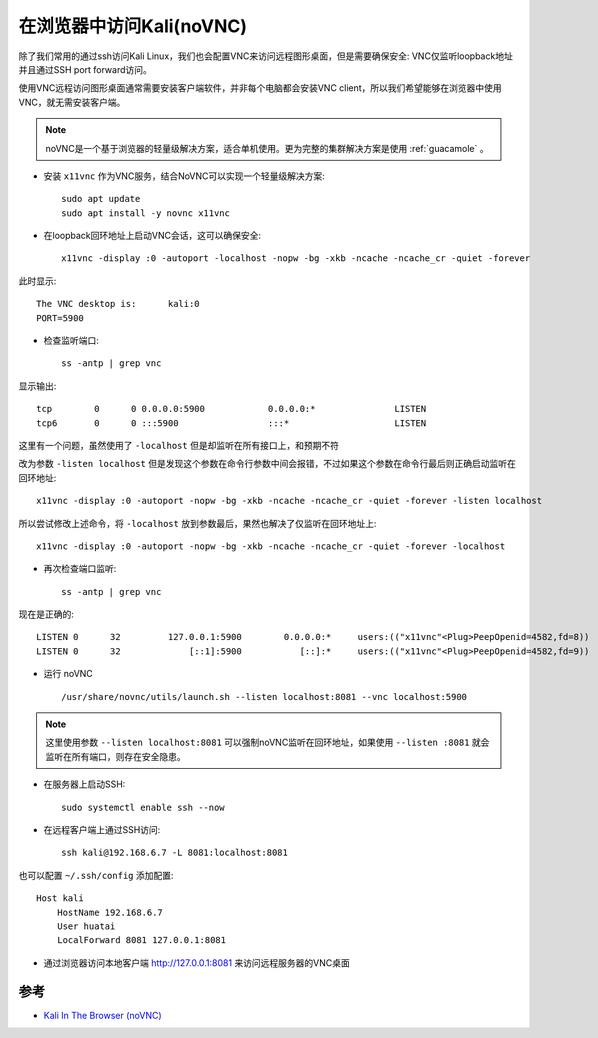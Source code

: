 .. _kali_novnc:

==========================
在浏览器中访问Kali(noVNC)
==========================

除了我们常用的通过ssh访问Kali Linux，我们也会配置VNC来访问远程图形桌面，但是需要确保安全: VNC仅监听loopback地址并且通过SSH port forward访问。

使用VNC远程访问图形桌面通常需要安装客户端软件，并非每个电脑都会安装VNC client，所以我们希望能够在浏览器中使用VNC，就无需安装客户端。

.. note::

   noVNC是一个基于浏览器的轻量级解决方案，适合单机使用。更为完整的集群解决方案是使用 :ref:`guacamole` 。

- 安装 ``x11vnc`` 作为VNC服务，结合NoVNC可以实现一个轻量级解决方案::

   sudo apt update
   sudo apt install -y novnc x11vnc

- 在loopback回环地址上启动VNC会话，这可以确保安全::

   x11vnc -display :0 -autoport -localhost -nopw -bg -xkb -ncache -ncache_cr -quiet -forever

此时显示::

   The VNC desktop is:      kali:0
   PORT=5900

- 检查监听端口::

   ss -antp | grep vnc

显示输出::

   tcp        0      0 0.0.0.0:5900            0.0.0.0:*               LISTEN
   tcp6       0      0 :::5900                 :::*                    LISTEN


这里有一个问题，虽然使用了 ``-localhost`` 但是却监听在所有接口上，和预期不符

改为参数 ``-listen localhost`` 但是发现这个参数在命令行参数中间会报错，不过如果这个参数在命令行最后则正确启动监听在回环地址::

   x11vnc -display :0 -autoport -nopw -bg -xkb -ncache -ncache_cr -quiet -forever -listen localhost

所以尝试修改上述命令，将 ``-localhost`` 放到参数最后，果然也解决了仅监听在回环地址上::

   x11vnc -display :0 -autoport -nopw -bg -xkb -ncache -ncache_cr -quiet -forever -localhost

- 再次检查端口监听::

   ss -antp | grep vnc

现在是正确的::

   LISTEN 0      32         127.0.0.1:5900        0.0.0.0:*     users:(("x11vnc"<Plug>PeepOpenid=4582,fd=8))
   LISTEN 0      32             [::1]:5900           [::]:*     users:(("x11vnc"<Plug>PeepOpenid=4582,fd=9))

- 运行 noVNC ::

   /usr/share/novnc/utils/launch.sh --listen localhost:8081 --vnc localhost:5900

.. note::

   这里使用参数 ``--listen localhost:8081`` 可以强制noVNC监听在回环地址，如果使用 ``--listen :8081`` 就会监听在所有端口，则存在安全隐患。

- 在服务器上启动SSH::

   sudo systemctl enable ssh --now

- 在远程客户端上通过SSH访问::

   ssh kali@192.168.6.7 -L 8081:localhost:8081

也可以配置 ``~/.ssh/config`` 添加配置::

   Host kali
       HostName 192.168.6.7
       User huatai
       LocalForward 8081 127.0.0.1:8081

- 通过浏览器访问本地客户端 http://127.0.0.1:8081 来访问远程服务器的VNC桌面

.. figure:: ../../../_static/linux/kali_linux/admin/novnc-kali-in-browser.png
   :scale: 70

参考
=======

- `Kali In The Browser (noVNC) <https://www.kali.org/docs/general-use/novnc-kali-in-browser/>`_
